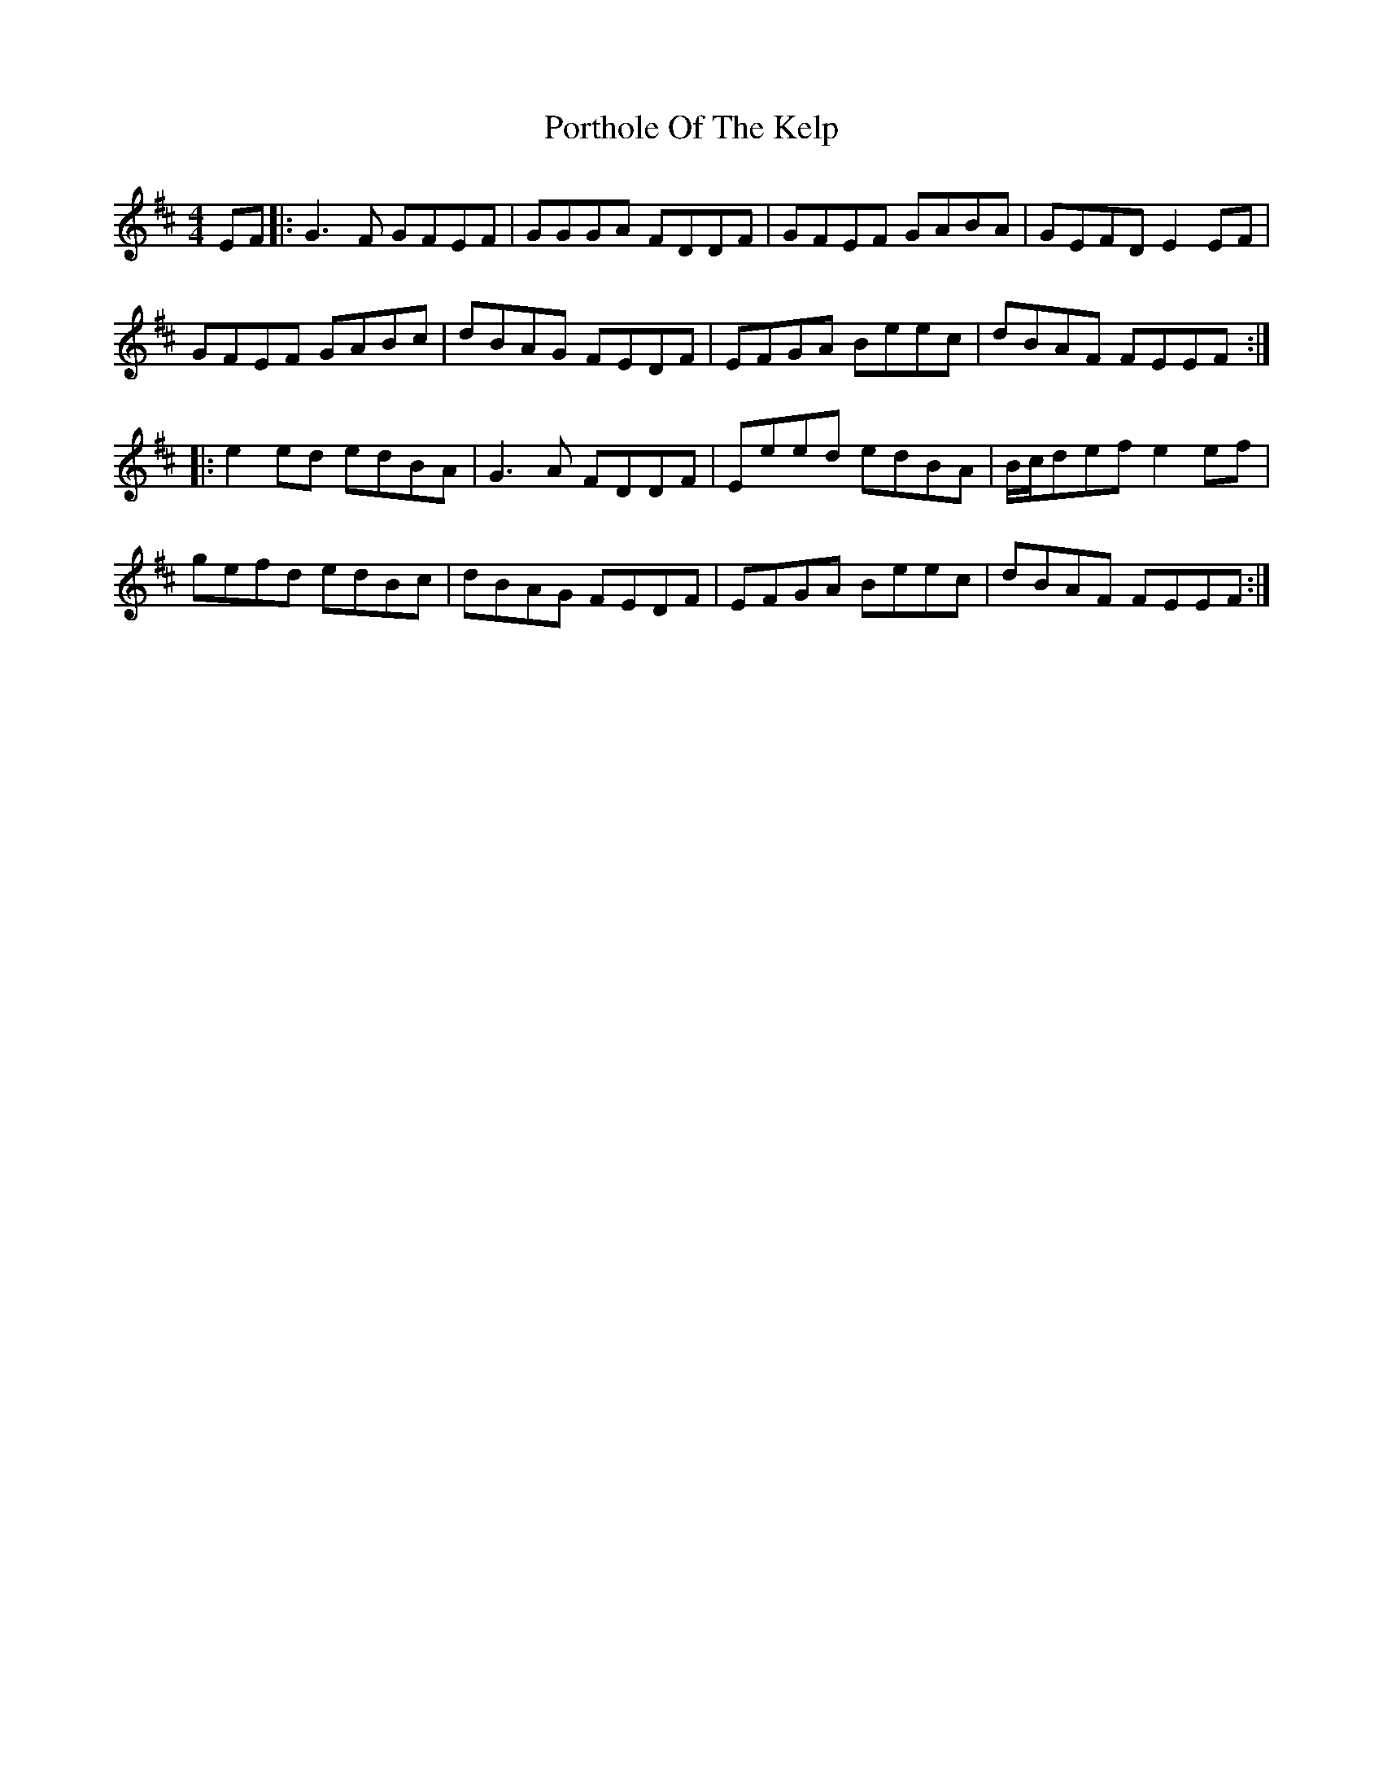 X: 32870
T: Porthole Of The Kelp
R: reel
M: 4/4
K: Edorian
EF|:G3F GFEF|GGGA FDDF|GFEF GABA|GEFD E2 EF|
GFEF GABc|dBAG FEDF|EFGA Beec|dBAF FEEF:|
|:e2ed edBA|G3A FDDF|Eeed edBA|B/2c/2def e2ef|
gefd edBc|dBAG FEDF|EFGA Beec|dBAF FEEF:|

